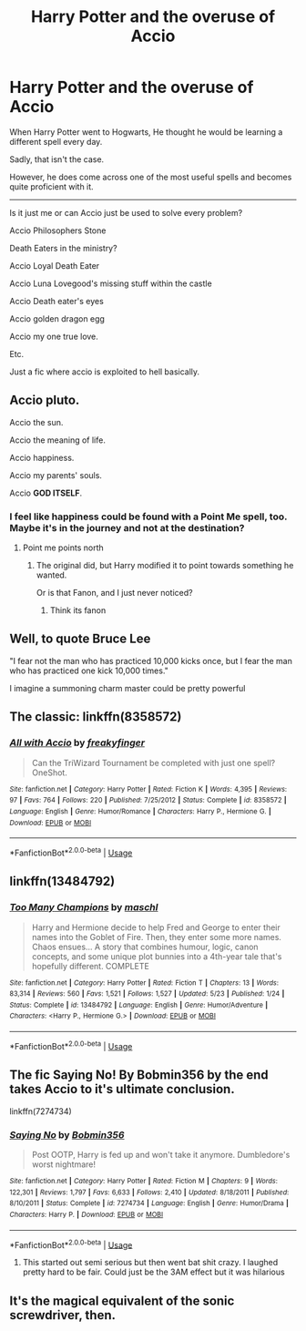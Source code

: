 #+TITLE: Harry Potter and the overuse of Accio

* Harry Potter and the overuse of Accio
:PROPERTIES:
:Author: Snooty_Macbooty
:Score: 11
:DateUnix: 1595793019.0
:DateShort: 2020-Jul-27
:FlairText: Request
:END:
When Harry Potter went to Hogwarts, He thought he would be learning a different spell every day.

Sadly, that isn't the case.

However, he does come across one of the most useful spells and becomes quite proficient with it.

--------------

Is it just me or can Accio just be used to solve every problem?

Accio Philosophers Stone

Death Eaters in the ministry?

Accio Loyal Death Eater

Accio Luna Lovegood's missing stuff within the castle

Accio Death eater's eyes

Accio golden dragon egg

Accio my one true love.

Etc.

Just a fic where accio is exploited to hell basically.


** Accio pluto.

Accio the sun.

Accio the meaning of life.

Accio happiness.

Accio my parents' souls.

Accio *GOD ITSELF*.
:PROPERTIES:
:Author: TheVoteMote
:Score: 14
:DateUnix: 1595810418.0
:DateShort: 2020-Jul-27
:END:

*** I feel like happiness could be found with a Point Me spell, too. Maybe it's in the journey and not at the destination?
:PROPERTIES:
:Author: Sefera17
:Score: 1
:DateUnix: 1595824749.0
:DateShort: 2020-Jul-27
:END:

**** Point me points north
:PROPERTIES:
:Author: aslightnerd
:Score: 3
:DateUnix: 1595834804.0
:DateShort: 2020-Jul-27
:END:

***** The original did, but Harry modified it to point towards something he wanted.

Or is that Fanon, and I just never noticed?
:PROPERTIES:
:Author: Sefera17
:Score: 1
:DateUnix: 1595853815.0
:DateShort: 2020-Jul-27
:END:

****** Think its fanon
:PROPERTIES:
:Author: aslightnerd
:Score: 2
:DateUnix: 1595853992.0
:DateShort: 2020-Jul-27
:END:


** Well, to quote Bruce Lee

"I fear not the man who has practiced 10,000 kicks once, but I fear the man who has practiced one kick 10,000 times."

I imagine a summoning charm master could be pretty powerful
:PROPERTIES:
:Author: timthomas299
:Score: 6
:DateUnix: 1595815208.0
:DateShort: 2020-Jul-27
:END:


** The classic: linkffn(8358572)
:PROPERTIES:
:Author: KonoCrowleyDa
:Score: 5
:DateUnix: 1595793913.0
:DateShort: 2020-Jul-27
:END:

*** [[https://www.fanfiction.net/s/8358572/1/][*/All with Accio/*]] by [[https://www.fanfiction.net/u/948797/freakyfinger][/freakyfinger/]]

#+begin_quote
  Can the TriWizard Tournament be completed with just one spell? OneShot.
#+end_quote

^{/Site/:} ^{fanfiction.net} ^{*|*} ^{/Category/:} ^{Harry} ^{Potter} ^{*|*} ^{/Rated/:} ^{Fiction} ^{K} ^{*|*} ^{/Words/:} ^{4,395} ^{*|*} ^{/Reviews/:} ^{97} ^{*|*} ^{/Favs/:} ^{764} ^{*|*} ^{/Follows/:} ^{220} ^{*|*} ^{/Published/:} ^{7/25/2012} ^{*|*} ^{/Status/:} ^{Complete} ^{*|*} ^{/id/:} ^{8358572} ^{*|*} ^{/Language/:} ^{English} ^{*|*} ^{/Genre/:} ^{Humor/Romance} ^{*|*} ^{/Characters/:} ^{Harry} ^{P.,} ^{Hermione} ^{G.} ^{*|*} ^{/Download/:} ^{[[http://www.ff2ebook.com/old/ffn-bot/index.php?id=8358572&source=ff&filetype=epub][EPUB]]} ^{or} ^{[[http://www.ff2ebook.com/old/ffn-bot/index.php?id=8358572&source=ff&filetype=mobi][MOBI]]}

--------------

*FanfictionBot*^{2.0.0-beta} | [[https://github.com/tusing/reddit-ffn-bot/wiki/Usage][Usage]]
:PROPERTIES:
:Author: FanfictionBot
:Score: 1
:DateUnix: 1595793933.0
:DateShort: 2020-Jul-27
:END:


** linkffn(13484792)
:PROPERTIES:
:Author: RoboticWizardLizard
:Score: 2
:DateUnix: 1595794561.0
:DateShort: 2020-Jul-27
:END:

*** [[https://www.fanfiction.net/s/13484792/1/][*/Too Many Champions/*]] by [[https://www.fanfiction.net/u/11300541/maschl][/maschl/]]

#+begin_quote
  Harry and Hermione decide to help Fred and George to enter their names into the Goblet of Fire. Then, they enter some more names. Chaos ensues... A story that combines humour, logic, canon concepts, and some unique plot bunnies into a 4th-year tale that's hopefully different. COMPLETE
#+end_quote

^{/Site/:} ^{fanfiction.net} ^{*|*} ^{/Category/:} ^{Harry} ^{Potter} ^{*|*} ^{/Rated/:} ^{Fiction} ^{T} ^{*|*} ^{/Chapters/:} ^{13} ^{*|*} ^{/Words/:} ^{83,314} ^{*|*} ^{/Reviews/:} ^{560} ^{*|*} ^{/Favs/:} ^{1,521} ^{*|*} ^{/Follows/:} ^{1,527} ^{*|*} ^{/Updated/:} ^{5/23} ^{*|*} ^{/Published/:} ^{1/24} ^{*|*} ^{/Status/:} ^{Complete} ^{*|*} ^{/id/:} ^{13484792} ^{*|*} ^{/Language/:} ^{English} ^{*|*} ^{/Genre/:} ^{Humor/Adventure} ^{*|*} ^{/Characters/:} ^{<Harry} ^{P.,} ^{Hermione} ^{G.>} ^{*|*} ^{/Download/:} ^{[[http://www.ff2ebook.com/old/ffn-bot/index.php?id=13484792&source=ff&filetype=epub][EPUB]]} ^{or} ^{[[http://www.ff2ebook.com/old/ffn-bot/index.php?id=13484792&source=ff&filetype=mobi][MOBI]]}

--------------

*FanfictionBot*^{2.0.0-beta} | [[https://github.com/tusing/reddit-ffn-bot/wiki/Usage][Usage]]
:PROPERTIES:
:Author: FanfictionBot
:Score: 2
:DateUnix: 1595794579.0
:DateShort: 2020-Jul-27
:END:


** The fic Saying No! By Bobmin356 by the end takes Accio to it's ultimate conclusion.

linkffn(7274734)
:PROPERTIES:
:Author: reddog44mag
:Score: 1
:DateUnix: 1595796583.0
:DateShort: 2020-Jul-27
:END:

*** [[https://www.fanfiction.net/s/7274734/1/][*/Saying No/*]] by [[https://www.fanfiction.net/u/777540/Bobmin356][/Bobmin356/]]

#+begin_quote
  Post OOTP, Harry is fed up and won't take it anymore. Dumbledore's worst nightmare!
#+end_quote

^{/Site/:} ^{fanfiction.net} ^{*|*} ^{/Category/:} ^{Harry} ^{Potter} ^{*|*} ^{/Rated/:} ^{Fiction} ^{M} ^{*|*} ^{/Chapters/:} ^{9} ^{*|*} ^{/Words/:} ^{122,301} ^{*|*} ^{/Reviews/:} ^{1,797} ^{*|*} ^{/Favs/:} ^{6,633} ^{*|*} ^{/Follows/:} ^{2,410} ^{*|*} ^{/Updated/:} ^{8/18/2011} ^{*|*} ^{/Published/:} ^{8/10/2011} ^{*|*} ^{/Status/:} ^{Complete} ^{*|*} ^{/id/:} ^{7274734} ^{*|*} ^{/Language/:} ^{English} ^{*|*} ^{/Genre/:} ^{Humor/Drama} ^{*|*} ^{/Characters/:} ^{Harry} ^{P.} ^{*|*} ^{/Download/:} ^{[[http://www.ff2ebook.com/old/ffn-bot/index.php?id=7274734&source=ff&filetype=epub][EPUB]]} ^{or} ^{[[http://www.ff2ebook.com/old/ffn-bot/index.php?id=7274734&source=ff&filetype=mobi][MOBI]]}

--------------

*FanfictionBot*^{2.0.0-beta} | [[https://github.com/tusing/reddit-ffn-bot/wiki/Usage][Usage]]
:PROPERTIES:
:Author: FanfictionBot
:Score: 2
:DateUnix: 1595796605.0
:DateShort: 2020-Jul-27
:END:

**** This started out semi serious but then went bat shit crazy. I laughed pretty hard to be fair. Could just be the 3AM effect but it was hilarious
:PROPERTIES:
:Author: DoctorDonnaInTardis
:Score: 1
:DateUnix: 1595835709.0
:DateShort: 2020-Jul-27
:END:


** It's the magical equivalent of the sonic screwdriver, then.
:PROPERTIES:
:Author: snuffly22
:Score: 1
:DateUnix: 1595873414.0
:DateShort: 2020-Jul-27
:END:
